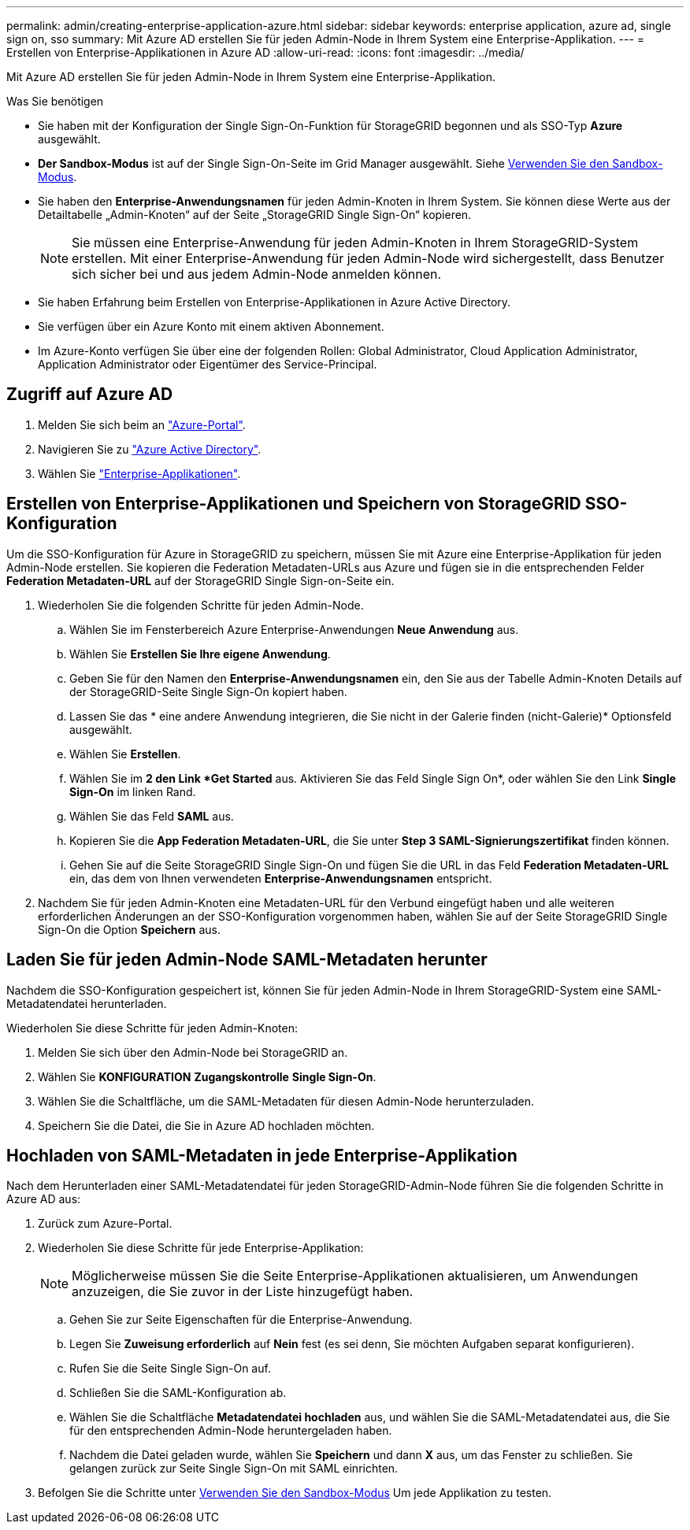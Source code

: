 ---
permalink: admin/creating-enterprise-application-azure.html 
sidebar: sidebar 
keywords: enterprise application, azure ad, single sign on, sso 
summary: Mit Azure AD erstellen Sie für jeden Admin-Node in Ihrem System eine Enterprise-Applikation. 
---
= Erstellen von Enterprise-Applikationen in Azure AD
:allow-uri-read: 
:icons: font
:imagesdir: ../media/


[role="lead"]
Mit Azure AD erstellen Sie für jeden Admin-Node in Ihrem System eine Enterprise-Applikation.

.Was Sie benötigen
* Sie haben mit der Konfiguration der Single Sign-On-Funktion für StorageGRID begonnen und als SSO-Typ *Azure* ausgewählt.
* *Der Sandbox-Modus* ist auf der Single Sign-On-Seite im Grid Manager ausgewählt. Siehe xref:../admin/using-sandbox-mode.adoc[Verwenden Sie den Sandbox-Modus].
* Sie haben den *Enterprise-Anwendungsnamen* für jeden Admin-Knoten in Ihrem System. Sie können diese Werte aus der Detailtabelle „Admin-Knoten“ auf der Seite „StorageGRID Single Sign-On“ kopieren.
+

NOTE: Sie müssen eine Enterprise-Anwendung für jeden Admin-Knoten in Ihrem StorageGRID-System erstellen. Mit einer Enterprise-Anwendung für jeden Admin-Node wird sichergestellt, dass Benutzer sich sicher bei und aus jedem Admin-Node anmelden können.

* Sie haben Erfahrung beim Erstellen von Enterprise-Applikationen in Azure Active Directory.
* Sie verfügen über ein Azure Konto mit einem aktiven Abonnement.
* Im Azure-Konto verfügen Sie über eine der folgenden Rollen: Global Administrator, Cloud Application Administrator, Application Administrator oder Eigentümer des Service-Principal.




== Zugriff auf Azure AD

. Melden Sie sich beim an https://portal.azure.com["Azure-Portal"^].
. Navigieren Sie zu https://portal.azure.com/#blade/Microsoft_AAD_IAM/ActiveDirectoryMenuBlade["Azure Active Directory"^].
. Wählen Sie https://portal.azure.com/#blade/Microsoft_AAD_IAM/StartboardApplicationsMenuBlade/Overview/menuId/["Enterprise-Applikationen"^].




== Erstellen von Enterprise-Applikationen und Speichern von StorageGRID SSO-Konfiguration

Um die SSO-Konfiguration für Azure in StorageGRID zu speichern, müssen Sie mit Azure eine Enterprise-Applikation für jeden Admin-Node erstellen. Sie kopieren die Federation Metadaten-URLs aus Azure und fügen sie in die entsprechenden Felder *Federation Metadaten-URL* auf der StorageGRID Single Sign-on-Seite ein.

. Wiederholen Sie die folgenden Schritte für jeden Admin-Node.
+
.. Wählen Sie im Fensterbereich Azure Enterprise-Anwendungen *Neue Anwendung* aus.
.. Wählen Sie *Erstellen Sie Ihre eigene Anwendung*.
.. Geben Sie für den Namen den *Enterprise-Anwendungsnamen* ein, den Sie aus der Tabelle Admin-Knoten Details auf der StorageGRID-Seite Single Sign-On kopiert haben.
.. Lassen Sie das * eine andere Anwendung integrieren, die Sie nicht in der Galerie finden (nicht-Galerie)* Optionsfeld ausgewählt.
.. Wählen Sie *Erstellen*.
.. Wählen Sie im *2 den Link *Get Started* aus. Aktivieren Sie das Feld Single Sign On*, oder wählen Sie den Link *Single Sign-On* im linken Rand.
.. Wählen Sie das Feld *SAML* aus.
.. Kopieren Sie die *App Federation Metadaten-URL*, die Sie unter *Step 3 SAML-Signierungszertifikat* finden können.
.. Gehen Sie auf die Seite StorageGRID Single Sign-On und fügen Sie die URL in das Feld *Federation Metadaten-URL* ein, das dem von Ihnen verwendeten *Enterprise-Anwendungsnamen* entspricht.


. Nachdem Sie für jeden Admin-Knoten eine Metadaten-URL für den Verbund eingefügt haben und alle weiteren erforderlichen Änderungen an der SSO-Konfiguration vorgenommen haben, wählen Sie auf der Seite StorageGRID Single Sign-On die Option *Speichern* aus.




== Laden Sie für jeden Admin-Node SAML-Metadaten herunter

Nachdem die SSO-Konfiguration gespeichert ist, können Sie für jeden Admin-Node in Ihrem StorageGRID-System eine SAML-Metadatendatei herunterladen.

Wiederholen Sie diese Schritte für jeden Admin-Knoten:

. Melden Sie sich über den Admin-Node bei StorageGRID an.
. Wählen Sie *KONFIGURATION* *Zugangskontrolle* *Single Sign-On*.
. Wählen Sie die Schaltfläche, um die SAML-Metadaten für diesen Admin-Node herunterzuladen.
. Speichern Sie die Datei, die Sie in Azure AD hochladen möchten.




== Hochladen von SAML-Metadaten in jede Enterprise-Applikation

Nach dem Herunterladen einer SAML-Metadatendatei für jeden StorageGRID-Admin-Node führen Sie die folgenden Schritte in Azure AD aus:

. Zurück zum Azure-Portal.
. Wiederholen Sie diese Schritte für jede Enterprise-Applikation:
+

NOTE: Möglicherweise müssen Sie die Seite Enterprise-Applikationen aktualisieren, um Anwendungen anzuzeigen, die Sie zuvor in der Liste hinzugefügt haben.

+
.. Gehen Sie zur Seite Eigenschaften für die Enterprise-Anwendung.
.. Legen Sie *Zuweisung erforderlich* auf *Nein* fest (es sei denn, Sie möchten Aufgaben separat konfigurieren).
.. Rufen Sie die Seite Single Sign-On auf.
.. Schließen Sie die SAML-Konfiguration ab.
.. Wählen Sie die Schaltfläche *Metadatendatei hochladen* aus, und wählen Sie die SAML-Metadatendatei aus, die Sie für den entsprechenden Admin-Node heruntergeladen haben.
.. Nachdem die Datei geladen wurde, wählen Sie *Speichern* und dann *X* aus, um das Fenster zu schließen. Sie gelangen zurück zur Seite Single Sign-On mit SAML einrichten.


. Befolgen Sie die Schritte unter xref:../admin/using-sandbox-mode.adoc[Verwenden Sie den Sandbox-Modus] Um jede Applikation zu testen.

